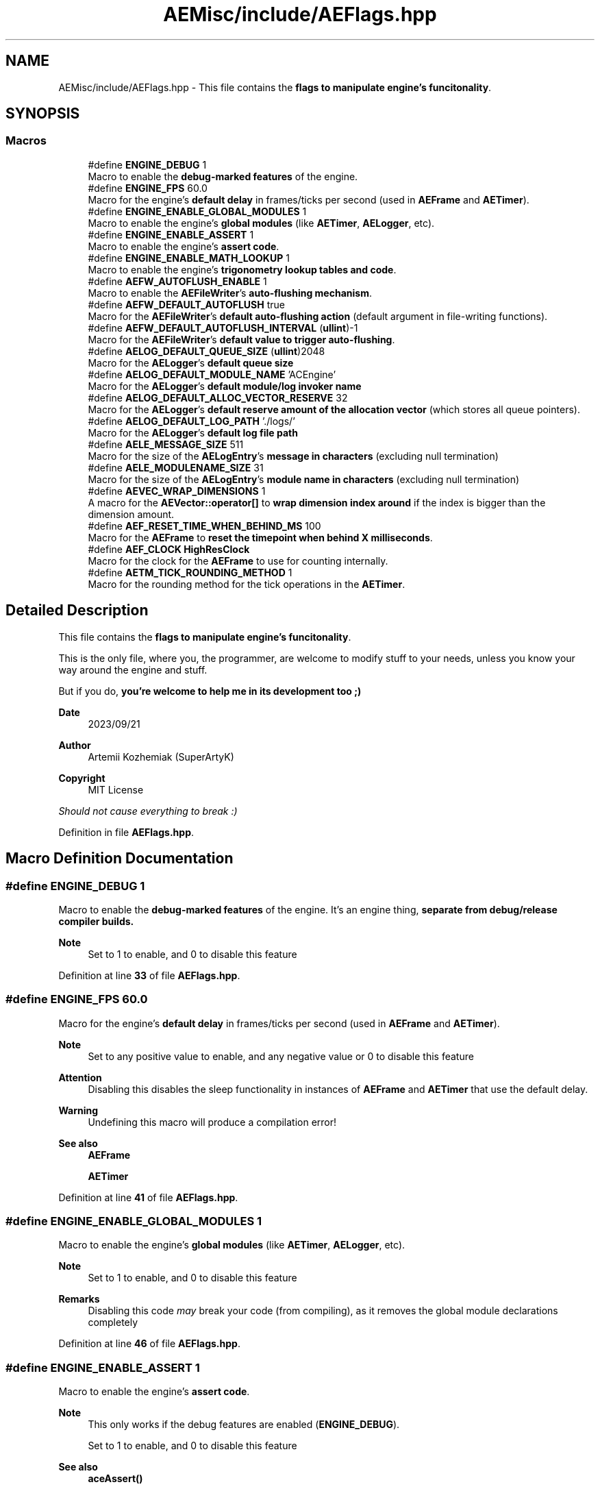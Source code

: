 .TH "AEMisc/include/AEFlags.hpp" 3 "Fri Mar 29 2024 17:41:06" "Version v0.0.8.5a" "ArtyK's Console Engine" \" -*- nroff -*-
.ad l
.nh
.SH NAME
AEMisc/include/AEFlags.hpp \- This file contains the \fBflags to manipulate engine's funcitonality\fP\&.  

.SH SYNOPSIS
.br
.PP
.SS "Macros"

.in +1c
.ti -1c
.RI "#define \fBENGINE_DEBUG\fP   1"
.br
.RI "Macro to enable the \fBdebug-marked features\fP of the engine\&. "
.ti -1c
.RI "#define \fBENGINE_FPS\fP   60\&.0"
.br
.RI "Macro for the engine's \fBdefault delay\fP in frames/ticks per second (used in \fBAEFrame\fP and \fBAETimer\fP)\&. "
.ti -1c
.RI "#define \fBENGINE_ENABLE_GLOBAL_MODULES\fP   1"
.br
.RI "Macro to enable the engine's \fBglobal modules\fP (like \fBAETimer\fP, \fBAELogger\fP, etc)\&. "
.ti -1c
.RI "#define \fBENGINE_ENABLE_ASSERT\fP   1"
.br
.RI "Macro to enable the engine's \fBassert code\fP\&. "
.ti -1c
.RI "#define \fBENGINE_ENABLE_MATH_LOOKUP\fP   1"
.br
.RI "Macro to enable the engine's \fBtrigonometry lookup tables and code\fP\&. "
.ti -1c
.RI "#define \fBAEFW_AUTOFLUSH_ENABLE\fP   1"
.br
.RI "Macro to enable the \fBAEFileWriter\fP's \fBauto-flushing mechanism\fP\&. "
.ti -1c
.RI "#define \fBAEFW_DEFAULT_AUTOFLUSH\fP   true"
.br
.RI "Macro for the \fBAEFileWriter\fP's \fBdefault auto-flushing action\fP (default argument in file-writing functions)\&. "
.ti -1c
.RI "#define \fBAEFW_DEFAULT_AUTOFLUSH_INTERVAL\fP   (\fBullint\fP)\-1"
.br
.RI "Macro for the \fBAEFileWriter\fP's \fBdefault value to trigger auto-flushing\fP\&. "
.ti -1c
.RI "#define \fBAELOG_DEFAULT_QUEUE_SIZE\fP   (\fBullint\fP)2048"
.br
.RI "Macro for the \fBAELogger\fP's \fBdefault queue size\fP "
.ti -1c
.RI "#define \fBAELOG_DEFAULT_MODULE_NAME\fP   'ACEngine'"
.br
.RI "Macro for the \fBAELogger\fP's \fBdefault module/log invoker name\fP "
.ti -1c
.RI "#define \fBAELOG_DEFAULT_ALLOC_VECTOR_RESERVE\fP   32"
.br
.RI "Macro for the \fBAELogger\fP's \fBdefault reserve amount of the allocation vector\fP (which stores all queue pointers)\&. "
.ti -1c
.RI "#define \fBAELOG_DEFAULT_LOG_PATH\fP   '\&./logs/'"
.br
.RI "Macro for the \fBAELogger\fP's \fBdefault log file path\fP "
.ti -1c
.RI "#define \fBAELE_MESSAGE_SIZE\fP   511"
.br
.RI "Macro for the size of the \fBAELogEntry\fP's \fBmessage in characters\fP (excluding null termination) "
.ti -1c
.RI "#define \fBAELE_MODULENAME_SIZE\fP   31"
.br
.RI "Macro for the size of the \fBAELogEntry\fP's \fBmodule name in characters\fP (excluding null termination) "
.ti -1c
.RI "#define \fBAEVEC_WRAP_DIMENSIONS\fP   1"
.br
.RI "A macro for the \fBAEVector::operator[]\fP to \fBwrap dimension index around\fP if the index is bigger than the dimension amount\&. "
.ti -1c
.RI "#define \fBAEF_RESET_TIME_WHEN_BEHIND_MS\fP   100"
.br
.RI "Macro for the \fBAEFrame\fP to \fBreset the timepoint when behind X milliseconds\fP\&. "
.ti -1c
.RI "#define \fBAEF_CLOCK\fP   \fBHighResClock\fP"
.br
.RI "Macro for the clock for the \fBAEFrame\fP to use for counting internally\&. "
.ti -1c
.RI "#define \fBAETM_TICK_ROUNDING_METHOD\fP   1"
.br
.RI "Macro for the rounding method for the tick operations in the \fBAETimer\fP\&. "
.in -1c
.SH "Detailed Description"
.PP 
This file contains the \fBflags to manipulate engine's funcitonality\fP\&. 

This is the only file, where you, the programmer, are welcome to modify stuff to your needs, unless you know your way around the engine and stuff\&.
.PP
But if you do, \fByou're welcome to help me in its development too ;)\fP
.PP
\fBDate\fP
.RS 4
2023/09/21
.RE
.PP
\fBAuthor\fP
.RS 4
Artemii Kozhemiak (SuperArtyK)
.RE
.PP
\fBCopyright\fP
.RS 4
MIT License
.RE
.PP
\fIShould not cause everything to break :)\fP 
.PP
Definition in file \fBAEFlags\&.hpp\fP\&.
.SH "Macro Definition Documentation"
.PP 
.SS "#define ENGINE_DEBUG   1"

.PP
Macro to enable the \fBdebug-marked features\fP of the engine\&. It's an engine thing, \fI\fBseparate\fP\fP from debug/release compiler builds\&. 
.PP
\fBNote\fP
.RS 4
Set to 1 to enable, and 0 to disable this feature 
.RE
.PP

.PP
Definition at line \fB33\fP of file \fBAEFlags\&.hpp\fP\&.
.SS "#define ENGINE_FPS   60\&.0"

.PP
Macro for the engine's \fBdefault delay\fP in frames/ticks per second (used in \fBAEFrame\fP and \fBAETimer\fP)\&. 
.PP
\fBNote\fP
.RS 4
Set to any positive value to enable, and any negative value or 0 to disable this feature 
.RE
.PP
\fBAttention\fP
.RS 4
Disabling this disables the sleep functionality in instances of \fBAEFrame\fP and \fBAETimer\fP that use the default delay\&. 
.RE
.PP
\fBWarning\fP
.RS 4
Undefining this macro will produce a compilation error! 
.RE
.PP
\fBSee also\fP
.RS 4
\fBAEFrame\fP 
.PP
\fBAETimer\fP 
.RE
.PP

.PP
Definition at line \fB41\fP of file \fBAEFlags\&.hpp\fP\&.
.SS "#define ENGINE_ENABLE_GLOBAL_MODULES   1"

.PP
Macro to enable the engine's \fBglobal modules\fP (like \fBAETimer\fP, \fBAELogger\fP, etc)\&. 
.PP
\fBNote\fP
.RS 4
Set to 1 to enable, and 0 to disable this feature 
.RE
.PP
\fBRemarks\fP
.RS 4
Disabling this code \fImay\fP break your code (from compiling), as it removes the global module declarations completely 
.RE
.PP

.PP
Definition at line \fB46\fP of file \fBAEFlags\&.hpp\fP\&.
.SS "#define ENGINE_ENABLE_ASSERT   1"

.PP
Macro to enable the engine's \fBassert code\fP\&. 
.PP
\fBNote\fP
.RS 4
This only works if the debug features are enabled (\fBENGINE_DEBUG\fP)\&. 
.PP
Set to 1 to enable, and 0 to disable this feature 
.RE
.PP
\fBSee also\fP
.RS 4
\fBaceAssert()\fP 
.RE
.PP

.PP
Definition at line \fB52\fP of file \fBAEFlags\&.hpp\fP\&.
.SS "#define ENGINE_ENABLE_MATH_LOOKUP   1"

.PP
Macro to enable the engine's \fBtrigonometry lookup tables and code\fP\&. 
.PP
\fBNote\fP
.RS 4
Set to 1 to enable, and 0 to disable this feature 
.RE
.PP
\fBSee also\fP
.RS 4
AETrigLookup\&.hpp 
.RE
.PP

.PP
Definition at line \fB57\fP of file \fBAEFlags\&.hpp\fP\&.
.SS "#define AEFW_AUTOFLUSH_ENABLE   1"

.PP
Macro to enable the \fBAEFileWriter\fP's \fBauto-flushing mechanism\fP\&. 
.PP
\fBNote\fP
.RS 4
Set to 1 to enable, and 0 to disable this feature 
.RE
.PP
\fBSee also\fP
.RS 4
\fBAEFileWriter::autoFlush()\fP 
.RE
.PP

.PP
Definition at line \fB64\fP of file \fBAEFlags\&.hpp\fP\&.
.SS "#define AEFW_DEFAULT_AUTOFLUSH   true"

.PP
Macro for the \fBAEFileWriter\fP's \fBdefault auto-flushing action\fP (default argument in file-writing functions)\&. 
.PP
\fBNote\fP
.RS 4
This only works/matters if the auto-flushing feature is enabled (\fBAEFW_AUTOFLUSH_ENABLE\fP) 
.RE
.PP
\fBSee also\fP
.RS 4
\fBAEFileWriter::autoFlush()\fP 
.RE
.PP

.PP
Definition at line \fB69\fP of file \fBAEFlags\&.hpp\fP\&.
.SS "#define AEFW_DEFAULT_AUTOFLUSH_INTERVAL   (\fBullint\fP)\-1"

.PP
Macro for the \fBAEFileWriter\fP's \fBdefault value to trigger auto-flushing\fP\&. 
.PP
\fBRemarks\fP
.RS 4
Default value (ullint)-1 means \fBnever\fP\&. Or almost never, once about every 2^64 write operations\&.
.RE
.PP
\fBNote\fP
.RS 4
This only works/matters if the auto-flushing feature is enabled (\fBAEFW_AUTOFLUSH_ENABLE\fP) 
.RE
.PP
\fBSee also\fP
.RS 4
\fBAEFileWriter::autoFlush()\fP 
.RE
.PP

.PP
Definition at line \fB75\fP of file \fBAEFlags\&.hpp\fP\&.
.SS "#define AELOG_DEFAULT_QUEUE_SIZE   (\fBullint\fP)2048"

.PP
Macro for the \fBAELogger\fP's \fBdefault queue size\fP 
.PP
\fBWarning\fP
.RS 4
Setting this to a very large or a negative number can crash the engine on \fBAELogger\fP's creation\&. 
.PP
All because the queue too is large to be allocated\&. 
.RE
.PP

.PP
Definition at line \fB82\fP of file \fBAEFlags\&.hpp\fP\&.
.SS "#define AELOG_DEFAULT_MODULE_NAME   'ACEngine'"

.PP
Macro for the \fBAELogger\fP's \fBdefault module/log invoker name\fP 
.PP
\fBWarning\fP
.RS 4
This must follow the rules for the module name: Be alphanumeric+underscore and be no more than \fBAELE_MODULENAME_SIZE\fP\&. 
.PP
Otherwise any logs invoked with a default module name will fail\&. 
.RE
.PP
\fBSee also\fP
.RS 4
\fBAELogger::writeToLog()\fP 
.PP
\fBAELogger::writeToLogDebug()\fP 
.PP
\fBAELogger::writeToLogDirectly()\fP 
.RE
.PP

.PP
Definition at line \fB90\fP of file \fBAEFlags\&.hpp\fP\&.
.SS "#define AELOG_DEFAULT_ALLOC_VECTOR_RESERVE   32"

.PP
Macro for the \fBAELogger\fP's \fBdefault reserve amount of the allocation vector\fP (which stores all queue pointers)\&. 
.PP
\fBAttention\fP
.RS 4
I personally \fIwouldn't\fP advise to play with it (but you can)\&. 
.RE
.PP
\fBRemarks\fP
.RS 4
32 allocations, 1\&.5 queue size factor -- 884 million entries\&. If each node is 568 bytes -- it all will eat up 468 gb of ram\&. 
.PP
I think that's enough :) 
.RE
.PP

.PP
Definition at line \fB96\fP of file \fBAEFlags\&.hpp\fP\&.
.SS "#define AELOG_DEFAULT_LOG_PATH   '\&./logs/'"

.PP
Macro for the \fBAELogger\fP's \fBdefault log file path\fP 
.PP
\fBSee also\fP
.RS 4
\fBAELogger::openLog()\fP 
.RE
.PP

.PP
Definition at line \fB100\fP of file \fBAEFlags\&.hpp\fP\&.
.SS "#define AELE_MESSAGE_SIZE   511"

.PP
Macro for the size of the \fBAELogEntry\fP's \fBmessage in characters\fP (excluding null termination) 
.PP
\fBNote\fP
.RS 4
Changing this -- changes the size of the \fBAELogEntry\fP structure 
.RE
.PP
\fBAttention\fP
.RS 4
Mind the size here:
.IP "\(bu" 2
Too little will make the messages cut off
.IP "\(bu" 2
Too large will increase the memory usage by a lot 
.PP
.RE
.PP
\fBSee also\fP
.RS 4
\fBAELogEntry::m_sLogMessage\fP[] 
.RE
.PP

.PP
Definition at line \fB110\fP of file \fBAEFlags\&.hpp\fP\&.
.SS "#define AELE_MODULENAME_SIZE   31"

.PP
Macro for the size of the \fBAELogEntry\fP's \fBmodule name in characters\fP (excluding null termination) 
.PP
\fBNote\fP
.RS 4
Changing this -- changes the size of the \fBAELogEntry\fP structure 
.RE
.PP
\fBAttention\fP
.RS 4
Mind the size here:
.IP "\(bu" 2
Too little will make the messages cut off
.IP "\(bu" 2
Too large will increase the memory usage by a lot 
.PP
.RE
.PP
\fBSee also\fP
.RS 4
\fBAELogEntry::m_sModuleName\fP[] 
.RE
.PP

.PP
Definition at line \fB118\fP of file \fBAEFlags\&.hpp\fP\&.
.SS "#define AEVEC_WRAP_DIMENSIONS   1"

.PP
A macro for the \fBAEVector::operator[]\fP to \fBwrap dimension index around\fP if the index is bigger than the dimension amount\&. Example: 2d vector a, possible values to the [] is 0 and 1\&. If you input 2, this will be equivalent of [0]; 3 -> [1], and so on\&.
.PP
\fBNote\fP
.RS 4
Set to 1 to enable, and 0 to disable this feature 
.RE
.PP
\fBAttention\fP
.RS 4
If this is disabled, and you try exceeding the dimension amount -- \fBsigsegv\fP will smack you in the face\&. 
.RE
.PP
\fBSee also\fP
.RS 4
\fBAEVector::operator[]()\fP 
.RE
.PP

.PP
Definition at line \fB128\fP of file \fBAEFlags\&.hpp\fP\&.
.SS "#define AEF_RESET_TIME_WHEN_BEHIND_MS   100"

.PP
Macro for the \fBAEFrame\fP to \fBreset the timepoint when behind X milliseconds\fP\&. This makes the \fBAEFrame\fP to perform a lateness check when calling the \fBAEFrame::sleep()\fP function\&. 
.br
 It checks if the difference between the current time and the timepoint stored in the \fBAEFrame\fP instance is larger than the time in milliseconds indicated by this macro
.PP
\fBAttention\fP
.RS 4
Setting this to a low value can decrease the program performance as well as the accuracy of the \fBAEFrame\fP 
.RE
.PP
\fBNote\fP
.RS 4
Set to positive integer value to enable, and 0 to disable this feature 
.RE
.PP
\fBSee also\fP
.RS 4
\fBAEFrame::sleep()\fP 
.RE
.PP

.PP
Definition at line \fB141\fP of file \fBAEFlags\&.hpp\fP\&.
.SS "#define AEF_CLOCK   \fBHighResClock\fP"

.PP
Macro for the clock for the \fBAEFrame\fP to use for counting internally\&. 
.PP
\fBNote\fP
.RS 4
This clock needs to be a chrono-compatible clock 
.RE
.PP
\fBSee also\fP
.RS 4
\fBSysClock\fP 
.PP
\fBHighResClock\fP 
.PP
\fBSteadyClock\fP 
.RE
.PP

.PP
Definition at line \fB148\fP of file \fBAEFlags\&.hpp\fP\&.
.SS "#define AETM_TICK_ROUNDING_METHOD   1"

.PP
Macro for the rounding method for the tick operations in the \fBAETimer\fP\&. Since when we work with the tick amount in the \fBAETimer\fP, we may (or will) encounter floating point numbers\&. So we need to find a way to deal with them\&. And that's what this is for -- it defines the rounding method for such cases\&.
.PP
List of acceptable values:
.IP "\(bu" 2
\fB0\fP -- round down the resulting floating point
.IP "\(bu" 2
\fB1\fP -- round the resulting point using standard math: from 0 to 0\&.499\&.\&. round down; from 0\&.5 and up -- round up;
.IP "\(bu" 2
\fB2\fP -- round up the resulting floating point
.PP
.PP
\fBNote\fP
.RS 4
Adjust for your need 
.RE
.PP
\fBAttention\fP
.RS 4
Passing the invalid value will give you a preprocessing-time error 
.RE
.PP

.PP
Definition at line \fB166\fP of file \fBAEFlags\&.hpp\fP\&.
.SH "Author"
.PP 
Generated automatically by Doxygen for ArtyK's Console Engine from the source code\&.
